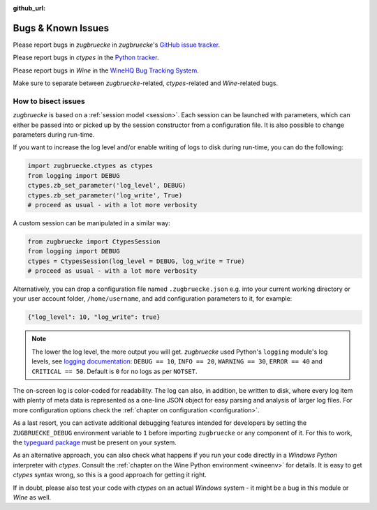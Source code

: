 :github_url:

.. _bugs:

.. index::
	triple: bug; issue; report
	triple: bug; issue; bisect
	single: ctypes
	single: wine

Bugs & Known Issues
===================

Please report bugs in *zugbruecke* in *zugbruecke*'s `GitHub issue tracker`_.

Please report bugs in *ctypes* in the `Python tracker`_.

Please report bugs in *Wine* in the `WineHQ Bug Tracking System`_.

Make sure to separate between *zugbruecke*-related, *ctypes*-related and
*Wine*-related bugs.

.. _GitHub issue tracker: https://github.com/pleiszenburg/zugbruecke/issues
.. _Python tracker: https://github.com/python/cpython/issues
.. _WineHQ Bug Tracking System: https://bugs.winehq.org/

How to bisect issues
--------------------

*zugbruecke* is based on a :ref:`session model <session>`. Each session can be launched with parameters, which can either be passed into or picked up by the session constructor from a configuration file. It is also possible to change parameters during run-time.

If you want to increase the log level and/or enable writing of logs to disk during run-time, you can do the following:

.. code:: python

    import zugbruecke.ctypes as ctypes
    from logging import DEBUG
    ctypes.zb_set_parameter('log_level', DEBUG)
    ctypes.zb_set_parameter('log_write', True)
    # proceed as usual - with a lot more verbosity

A custom session can be manipulated in a similar way:

.. code:: python

    from zugbruecke import CtypesSession
    from logging import DEBUG
    ctypes = CtypesSession(log_level = DEBUG, log_write = True)
    # proceed as usual - with a lot more verbosity

Alternatively, you can drop a configuration file named ``.zugbruecke.json`` e.g. into your current working directory or your user account folder, ``/home/username``, and add configuration parameters to it, for example:

.. code:: json

    {"log_level": 10, "log_write": true}

.. note::

    The lower the log level, the more output you will get. *zugbruecke* used Python's ``logging`` module's log levels, see `logging documentation`_: ``DEBUG == 10``, ``INFO == 20``, ``WARNING == 30``, ``ERROR == 40`` and ``CRITICAL == 50``. Default is ``0`` for no logs as per ``NOTSET``.

The on-screen log is color-coded for readability. The log can also, in addition, be written to disk, where every log item with plenty of meta data is represented as a one-line JSON object for easy parsing and analysis of larger log files. For more configuration options check the :ref:`chapter on configuration <configuration>`.

.. _logging documentation: https://docs.python.org/3/howto/logging.html#logging-levels

As a last resort, you can activate additional debugging features intended for developers by setting the ``ZUGBRUECKE_DEBUG`` environment variable to ``1`` before importing ``zugbruecke`` or any component of it. For this to work, the `typeguard package`_ must be present on your system.

.. _typeguard package: https://typeguard.readthedocs.io/

As an alternative approach, you can also check what happens if you run your code directly in a *Windows Python* interpreter with *ctypes*. Consult the :ref:`chapter on the Wine Python environment <wineenv>` for details. It is easy to get *ctypes* syntax wrong, so this is a good approach for getting it right.

If in doubt, please also test your code with *ctypes* on an actual *Windows* system - it might be a bug in this module or *Wine* as well.
